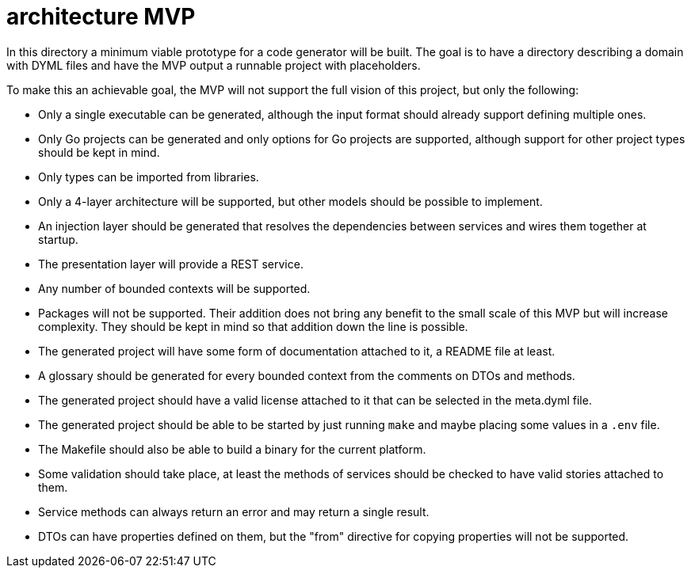 = architecture MVP

In this directory a minimum viable prototype for a code generator will be built.
The goal is to have a directory describing a domain with DYML files and have the MVP output a runnable project with placeholders.

To make this an achievable goal, the MVP will not support the full vision of this project, but only the following:

* Only a single executable can be generated, although the input format should already support defining multiple ones.
* Only Go projects can be generated and only options for Go projects are supported, although support for other project types should be kept in mind.
* Only types can be imported from libraries.
* Only a 4-layer architecture will be supported, but other models should be possible to implement.
* An injection layer should be generated that resolves the dependencies between services and wires them together at startup.
* The presentation layer will provide a REST service.
* Any number of bounded contexts will be supported.
* Packages will not be supported.
Their addition does not bring any benefit to the small scale of this MVP but will increase complexity.
They should be kept in mind so that addition down the line is possible.
* The generated project will have some form of documentation attached to it, a README file at least.
* A glossary should be generated for every bounded context from the comments on DTOs and methods.
* The generated project should have a valid license attached to it that can be selected in the meta.dyml file.
* The generated project should be able to be started by just running `make` and maybe placing some values in a `.env` file.
* The Makefile should also be able to build a binary for the current platform.
* Some validation should take place, at least the methods of services should be checked to have valid stories attached to them.
* Service methods can always return an error and may return a single result.
* DTOs can have properties defined on them, but the "from" directive for copying properties will not be supported.
